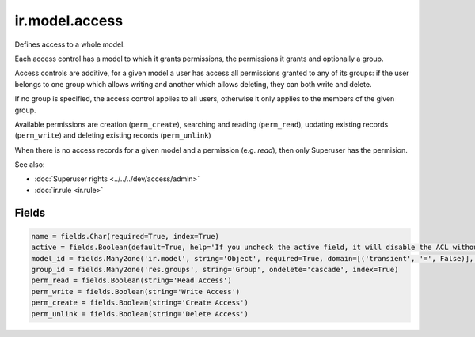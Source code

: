 =================
 ir.model.access
=================

Defines access to a whole model.

Each access control has a model to which it grants permissions, the
permissions it grants and optionally a group.

Access controls are additive, for a given model a user has access all
permissions granted to any of its groups: if the user belongs to one group
which allows writing and another which allows deleting, they can both write
and delete.

If no group is specified, the access control applies to all users, otherwise
it only applies to the members of the given group.

Available permissions are creation (``perm_create``), searching and reading
(``perm_read``), updating existing records (``perm_write``) and deleting
existing records (``perm_unlink``)

When there is no access records for a given model and a permission (e.g. *read*), then only Superuser has the permision.

See also:

* :doc:`Superuser rights <../../../dev/access/admin>`
* :doc:`ir.rule <ir.rule>`

Fields
======

.. code-block:: py

    name = fields.Char(required=True, index=True)
    active = fields.Boolean(default=True, help='If you uncheck the active field, it will disable the ACL without deleting it (if you delete a native ACL, it will be re-created when you reload the module).')
    model_id = fields.Many2one('ir.model', string='Object', required=True, domain=[('transient', '=', False)], index=True, ondelete='cascade')
    group_id = fields.Many2one('res.groups', string='Group', ondelete='cascade', index=True)
    perm_read = fields.Boolean(string='Read Access')
    perm_write = fields.Boolean(string='Write Access')
    perm_create = fields.Boolean(string='Create Access')
    perm_unlink = fields.Boolean(string='Delete Access')
